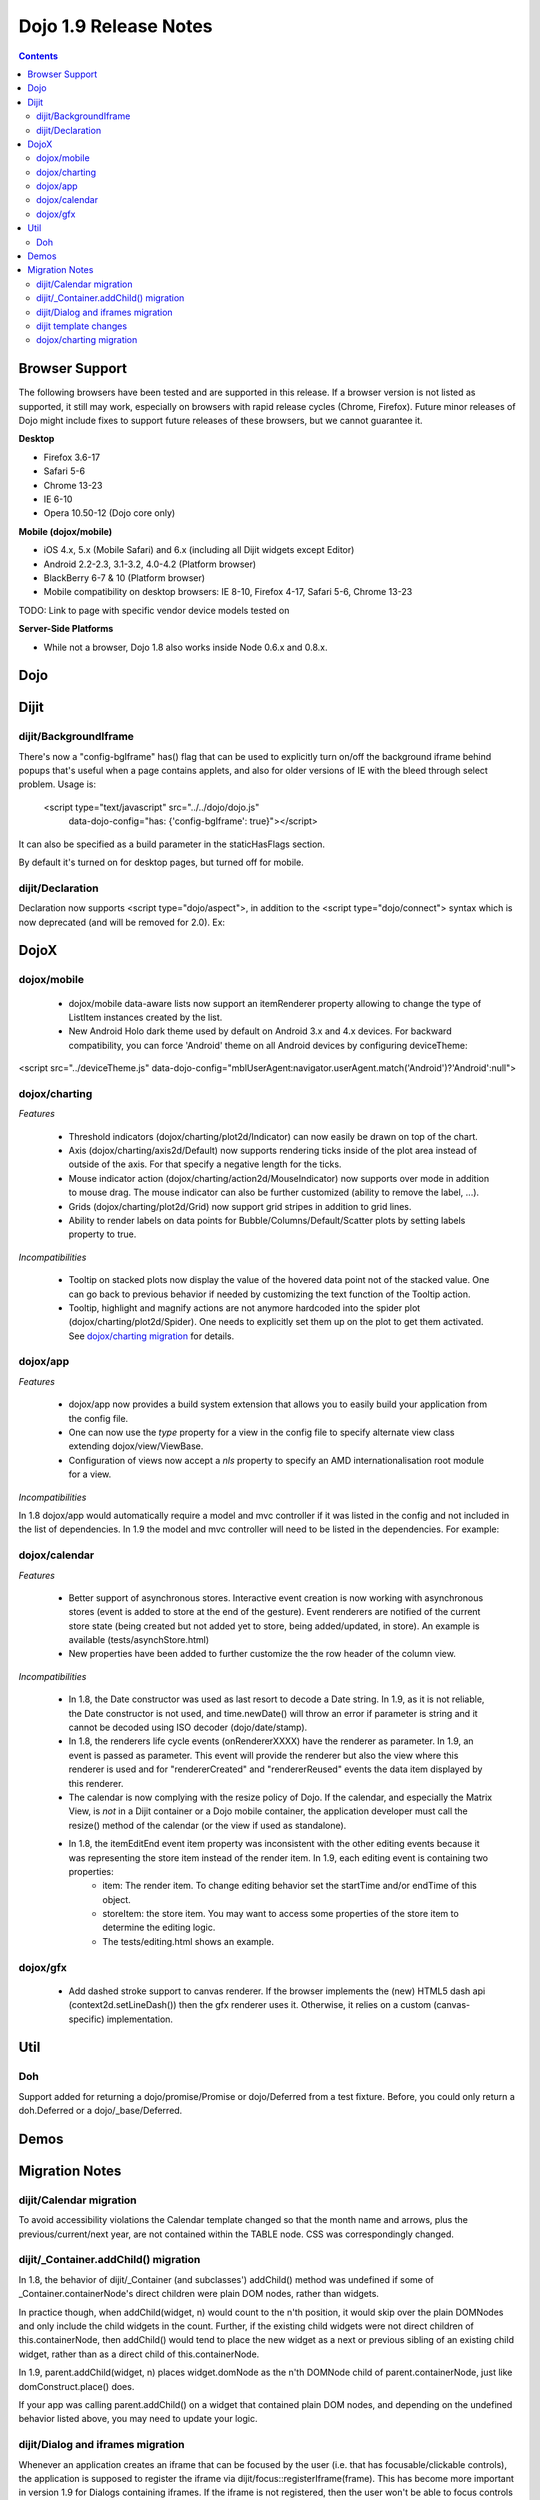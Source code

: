.. _releasenotes/1.9:

======================
Dojo 1.9 Release Notes
======================

.. contents ::
   :depth: 3


Browser Support
===============

The following browsers have been tested and are supported in this release. If a browser version is not listed as
supported, it still may work, especially on browsers with rapid release cycles (Chrome, Firefox). Future minor releases
of Dojo might include fixes to support future releases of these browsers, but we cannot guarantee it.

**Desktop**

* Firefox 3.6-17

* Safari 5-6

* Chrome 13-23

* IE 6-10

* Opera 10.50-12 (Dojo core only)

**Mobile (dojox/mobile)**

* iOS 4.x, 5.x (Mobile Safari) and 6.x (including all Dijit widgets except Editor)

* Android 2.2-2.3, 3.1-3.2, 4.0-4.2 (Platform browser)

* BlackBerry 6-7 & 10 (Platform browser)

* Mobile compatibility on desktop browsers: IE 8-10, Firefox 4-17, Safari 5-6, Chrome 13-23

TODO: Link to page with specific vendor device models tested on

**Server-Side Platforms**

* While not a browser, Dojo 1.8 also works inside Node 0.6.x and 0.8.x.

Dojo
====


Dijit
=====

dijit/BackgroundIframe
----------------------
There's now a "config-bgIframe" has() flag that can be used to explicitly turn on/off the background iframe behind popups
that's useful when a page contains applets, and also for older versions of IE with the bleed through select problem.
Usage is:

	<script type="text/javascript" src="../../dojo/dojo.js"
		data-dojo-config="has: {'config-bgIframe': true}"></script>

It can also be specified as a build parameter in the staticHasFlags section.

By default it's turned on for desktop pages, but turned off for mobile.

dijit/Declaration
-----------------
Declaration now supports <script type="dojo/aspect">, in addition to the <script type="dojo/connect"> syntax
which is now deprecated (and will be removed for 2.0).   Ex:

.. js ::

	<div data-dojo-type="dijit/Declaration" data-dojo-props='widgetClass:"MyWidget"'>
		<script type="dojo/aspect" data-dojo-method="startup" data-dojo-advice="before">
			...
		</script>


DojoX
=====

dojox/mobile
------------

   * dojox/mobile data-aware lists now support an itemRenderer property allowing to change the type of ListItem instances created by the list.
   * New Android Holo dark theme used by default on Android 3.x and 4.x devices. For backward compatibility, you can force 'Android' theme on all Android devices by configuring deviceTheme:
.. html ::
<script src="../deviceTheme.js" data-dojo-config="mblUserAgent:navigator.userAgent.match('Android')?'Android':null">

dojox/charting
--------------

*Features*

   * Threshold indicators (dojox/charting/plot2d/Indicator) can now easily be drawn on top of the chart.
   * Axis (dojox/charting/axis2d/Default) now supports rendering ticks inside of the plot area instead of outside of the axis. For that specify a negative length for the ticks.
   * Mouse indicator action (dojox/charting/action2d/MouseIndicator) now supports over mode in addition to mouse drag. The mouse indicator can also be further customized (ability to remove the label, ...).
   * Grids (dojox/charting/plot2d/Grid) now support grid stripes in addition to grid lines.
   * Ability to render labels on data points for Bubble/Columns/Default/Scatter plots by setting labels property to true.

*Incompatibilities*

   * Tooltip on stacked plots now display the value of the hovered data point not of the stacked value. One can go back to previous behavior if needed by customizing the text function of the Tooltip action.
   * Tooltip, highlight and magnify actions are not anymore hardcoded into the spider plot (dojox/charting/plot2d/Spider). One needs to explicitly set them up on the plot to get them activated. See `dojox/charting migration`_ for details.

dojox/app
---------

*Features*

   * dojox/app now provides a build system extension that allows you to easily build your application from the config file.
   * One can now use the `type` property for a view in the config file to specify alternate view class extending dojox/view/ViewBase.
   * Configuration of views now accept a `nls` property to specify an AMD internationalisation root module for a view.

*Incompatibilities*

In 1.8 dojox/app would automatically require a model and mvc controller if it was listed in the config and not included in the list of dependencies.  In 1.9 the model and mvc controller will need to be listed in the dependencies. For example:

.. js ::

	"dependencies": [
		"dojox/app/utils/simpleModel",
		"dojox/app/utils/mvcModel",
		"dojox/mvc/EditStoreRefListController",
		// ...
	]

dojox/calendar
--------------

*Features*

  * Better support of asynchronous stores. Interactive event creation is now working with asynchronous stores (event is added to store at the end of the gesture). Event renderers are notified of the current store state (being created but not added yet to store, being added/updated, in store). An example is available (tests/asynchStore.html)
  * New properties have been added to further customize the the row header of the column view.

*Incompatibilities*

   * In 1.8, the Date constructor was used as last resort to decode a Date string. In 1.9, as it is not reliable, the Date constructor is not used, and time.newDate() will throw an error if parameter is string and it cannot be decoded using ISO decoder (dojo/date/stamp).
   * In 1.8, the renderers life cycle events (onRendererXXXX) have the renderer as parameter. In 1.9, an event is passed as parameter. This event will provide the renderer but also the view where this renderer is used and for "rendererCreated" and "rendererReused" events the data item displayed by this renderer.
   * The calendar is now complying with the resize policy of Dojo. If the calendar, and especially the Matrix View, is *not* in a Dijit container or a Dojo mobile container, the application developer must call the resize() method of the calendar (or the view if used as standalone).
   * In 1.8, the itemEditEnd event item property was inconsistent with the other editing events because it was representing the store item instead of the render item. In 1.9, each editing event is containing two properties:
      * item: The render item. To change editing behavior set the startTime and/or endTime of this object.
      * storeItem: the store item. You may want to access some properties of the store item to determine the editing logic.
      * The tests/editing.html shows an example.

dojox/gfx
---------

   * Add dashed stroke support to canvas renderer. If the browser implements the (new) HTML5 dash api (context2d.setLineDash()) then the gfx renderer uses it. Otherwise, it relies on a custom (canvas- specific) implementation.

Util
====

Doh
---
Support added for returning a dojo/promise/Promise or dojo/Deferred from a test fixture.
Before, you could only return a doh.Deferred or a dojo/_base/Deferred.


Demos
=====


Migration Notes
===============
dijit/Calendar migration
------------------------
To avoid accessibility violations the Calendar template changed so that the month name and arrows, plus the
previous/current/next year, are not contained within the TABLE node.   CSS was correspondingly changed.

dijit/_Container.addChild() migration
-------------------------------------
In 1.8, the behavior of dijit/_Container (and subclasses') addChild() method was undefined
if some of _Container.containerNode's direct children were plain DOM nodes, rather than widgets.

In practice though, when addChild(widget, n) would count to the n'th position, it would skip over the plain DOMNodes
and only include the child widgets in the count.
Further, if the existing child widgets were not direct children of this.containerNode, then addChild()
would tend to place the new widget as a next or previous sibling of an existing
child widget, rather than as a direct child of this.containerNode.

In 1.9, parent.addChild(widget, n) places widget.domNode as the n'th DOMNode child of parent.containerNode, just like
domConstruct.place() does.

If your app was calling parent.addChild() on a widget that contained plain DOM nodes, and depending on the undefined
behavior listed above, you may need to update your logic.

dijit/Dialog and iframes migration
----------------------------------
Whenever an application creates an iframe that can be focused by the user (i.e. that has focusable/clickable controls),
the application is supposed to register the iframe via dijit/focus::registerIframe(frame).
This has become more important in version 1.9 for Dialogs containing iframes.   If the iframe is not registered,
then the user won't be able to focus controls within the iframe.

This is due to new code in Dialog (new in 1.9, but also backported to 1.6, 1.7, and 1.8) that detects if focus
has somehow left the Dialog, and tries to restore it to the Dialog.

dijit template changes
----------------------
dijit/templates/InlineEditBox.html and dijit/form/robot/DropDownBox.html were changed in this release.
If you have subclasses of InlineEditBox, ComboBox, FilteringSelect, or DateTextBox that have modified those templates,
you may need to update your templates.

dojox/charting migration
------------------------

Tooltip, highlight and magnify actions are not anymore hardcoded into the spider plot (dojox/charting/plot2d/Spider). One needs to explicitly set them up on the plot to get them activated as follows:

.. js ::

	new Tooltip(spiderchart);
	new Highlight(spiderchart);
	new Magnify(spiderchart, "default", {duration: 800, scale: 1.5});